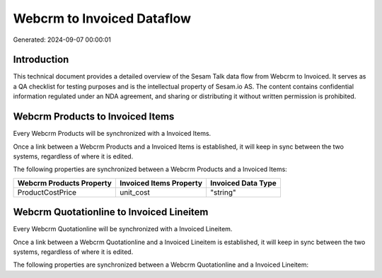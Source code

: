 ===========================
Webcrm to Invoiced Dataflow
===========================

Generated: 2024-09-07 00:00:01

Introduction
------------

This technical document provides a detailed overview of the Sesam Talk data flow from Webcrm to Invoiced. It serves as a QA checklist for testing purposes and is the intellectual property of Sesam.io AS. The content contains confidential information regulated under an NDA agreement, and sharing or distributing it without written permission is prohibited.

Webcrm Products to Invoiced Items
---------------------------------
Every Webcrm Products will be synchronized with a Invoiced Items.

Once a link between a Webcrm Products and a Invoiced Items is established, it will keep in sync between the two systems, regardless of where it is edited.

The following properties are synchronized between a Webcrm Products and a Invoiced Items:

.. list-table::
   :header-rows: 1

   * - Webcrm Products Property
     - Invoiced Items Property
     - Invoiced Data Type
   * - ProductCostPrice
     - unit_cost
     - "string"


Webcrm Quotationline to Invoiced Lineitem
-----------------------------------------
Every Webcrm Quotationline will be synchronized with a Invoiced Lineitem.

Once a link between a Webcrm Quotationline and a Invoiced Lineitem is established, it will keep in sync between the two systems, regardless of where it is edited.

The following properties are synchronized between a Webcrm Quotationline and a Invoiced Lineitem:

.. list-table::
   :header-rows: 1

   * - Webcrm Quotationline Property
     - Invoiced Lineitem Property
     - Invoiced Data Type

